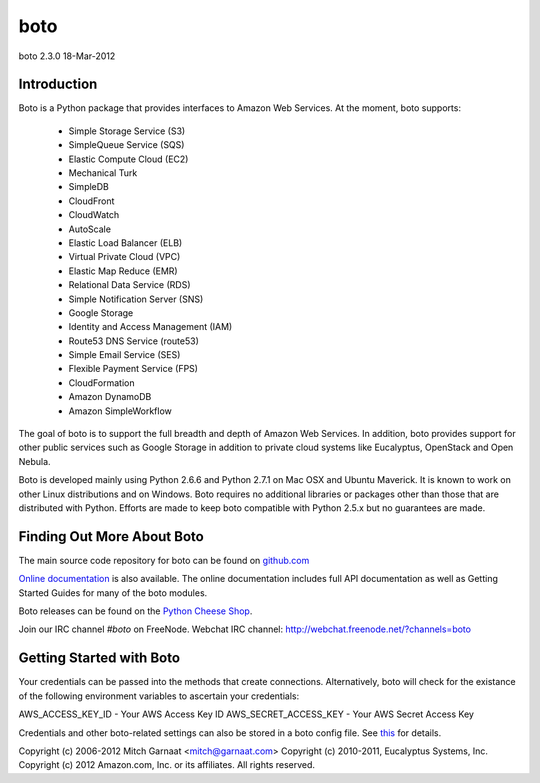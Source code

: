 ####
boto
####
boto 2.3.0
18-Mar-2012

************
Introduction
************

Boto is a Python package that provides interfaces to Amazon Web Services.
At the moment, boto supports:

 * Simple Storage Service (S3)
 * SimpleQueue Service (SQS)
 * Elastic Compute Cloud (EC2)
 * Mechanical Turk
 * SimpleDB
 * CloudFront
 * CloudWatch
 * AutoScale
 * Elastic Load Balancer (ELB)
 * Virtual Private Cloud (VPC)
 * Elastic Map Reduce (EMR)
 * Relational Data Service (RDS)
 * Simple Notification Server (SNS)
 * Google Storage
 * Identity and Access Management (IAM)
 * Route53 DNS Service (route53)
 * Simple Email Service (SES)
 * Flexible Payment Service (FPS)
 * CloudFormation
 * Amazon DynamoDB
 * Amazon SimpleWorkflow

The goal of boto is to support the full breadth and depth of Amazon
Web Services.  In addition, boto provides support for other public
services such as Google Storage in addition to private cloud systems
like Eucalyptus, OpenStack and Open Nebula.

Boto is developed mainly using Python 2.6.6 and Python 2.7.1 on Mac OSX
and Ubuntu Maverick.  It is known to work on other Linux distributions
and on Windows.  Boto requires no additional libraries or packages
other than those that are distributed with Python.  Efforts are made
to keep boto compatible with Python 2.5.x but no guarantees are made.

***************************
Finding Out More About Boto
***************************

The main source code repository for boto can be found on `github.com`_

`Online documentation`_ is also available. The online documentation includes
full API documentation as well as Getting Started Guides for many of the boto
modules.

Boto releases can be found on the `Python Cheese Shop`_.

Join our IRC channel `#boto` on FreeNode.
Webchat IRC channel: http://webchat.freenode.net/?channels=boto

*************************
Getting Started with Boto
*************************

Your credentials can be passed into the methods that create
connections.  Alternatively, boto will check for the existance of the
following environment variables to ascertain your credentials:

AWS_ACCESS_KEY_ID - Your AWS Access Key ID
AWS_SECRET_ACCESS_KEY - Your AWS Secret Access Key

Credentials and other boto-related settings can also be stored in a
boto config file.  See `this`_ for details.

Copyright (c) 2006-2012 Mitch Garnaat <mitch@garnaat.com>
Copyright (c) 2010-2011, Eucalyptus Systems, Inc.
Copyright (c) 2012 Amazon.com, Inc. or its affiliates.
All rights reserved.

.. _github.com: http://github.com/boto/boto
.. _Online documentation: http://docs.pythonboto.org
.. _Python Cheese Shop: http://pypi.python.org
.. _this: http://code.google.com/p/boto/wiki/BotoConfig
